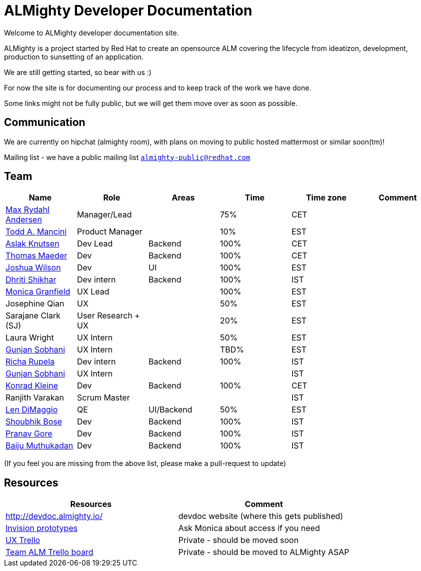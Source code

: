 = ALMighty Developer Documentation

Welcome to ALMighty developer documentation site.

ALMighty is a project started by Red Hat to create an opensource ALM covering
the lifecycle from ideatizon, development, production to sunsetting of an application.

We are still getting started, so bear with us :)

For now the site is for documenting our process and to keep track of the work we
have done.

Some links might not be fully public, but we will get them move over as soon as possible.

== Communication

We are currently on hipchat (almighty room), with plans on moving to public hosted mattermost or similar soon(tm)!

Mailing list - we have a public mailing list `https://www.redhat.com/mailman/listinfo/almighty-public[almighty-public@redhat.com]`

== Team

[format="csv", options="header"]
|===
Name, Role, Areas, Time, Time zone, Comment
https://github.com/maxandersen[Max Rydahl Andersen], Manager/Lead, , 75%, CET,
https://github.com/qodfathr[Todd A. Mancini], Product Manager, ,10%, EST,
https://github.com/aslakknutsen[Aslak Knutsen], Dev Lead, Backend, 100%, CET,
https://github.com/tsmaeder[Thomas Maeder], Dev, Backend, 100%, CET,
https://github.com/joshuawilson[Joshua Wilson], Dev, UI, 100%, EST,
https://github.com/DhritiShikhar[Dhriti Shikhar], Dev intern, Backend, 100%, IST,
https://github.com/Mgranfie[Monica Granfield], UX Lead, , 100%, EST,
Josephine Qian, UX, , 50%, EST,
Sarajane Clark (SJ), User Research + UX, , 20%, EST,
Laura Wright, UX Intern, , 50%, EST,
https://github.com/gunjansobhani[Gunjan Sobhani], UX Intern, , TBD%, EST,
https://github.com/Ritsyy[Richa Rupela], Dev intern, Backend, 100%, IST,
https://github.com/gunjansobhani[Gunjan Sobhani], UX Intern, , , IST,
https://github.com/kwk[Konrad Kleine], Dev, Backend, 100%, CET,
Ranjith Varakan, Scrum Master, , , IST,
https://github.com/ldimaggi[Len DiMaggio], QE, UI/Backend, 50%, EST,
https://github.com/sbose78[Shoubhik Bose], Dev, Backend, 100%, IST,
https://github.com/pranavgore09[Pranav Gore], Dev, Backend, 100%, IST,
https://github.com/baijum[Baiju Muthukadan], Dev, Backend, 100%, IST,
|===


(If you feel you are missing from the above list, please make a pull-request to update)

== Resources

[format="csv", options="header"]
|===
Resources, Comment
http://devdoc.almighty.io/, devdoc website (where this gets published)
https://projects.invisionapp.com/share/RD7QIB3QY#/screens[Invision prototypes], Ask Monica about access if you need
https://trello.com/b/sRsGpP8m/alm-track-manage-design-project[UX Trello], Private - should be moved soon
https://trello.com/b/MHDVMYyz/team-alm-plan[Team ALM Trello board], Private - should be moved to ALMighty ASAP
|===
